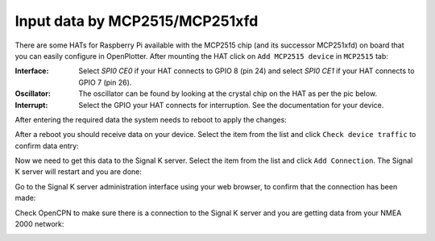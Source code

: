 .. _gpioCAN:

.. |OP2515chip| image:: img/chip.png
.. |OPcancheck| image:: img/check.png
.. |OPcanSK| image:: img/sk.png

Input data by MCP2515/MCP251xfd
###############################

There are some HATs for Raspberry Pi available with the MCP2515 chip (and its successor MCP251xfd) on board that you can easily configure in OpenPlotter. After mounting the HAT click on |OP2515chip| ``Add MCP2515 device`` in |OP2515chip| ``MCP2515`` tab:

.. image:: img/canMCP1.png

.. image:: img/canMCP2.png

:Interface: Select *SPI0 CE0* if your HAT connects to GPIO 8 (pin 24) and select *SPI0 CE1* if your HAT connects to GPIO 7 (pin 26).
:Oscillator: The oscillator can be found by looking at the crystal chip on the HAT as per the pic below.
:Interrupt: Select the GPIO your HAT connects for interruption. See the documentation for your device.

.. image:: img/can4.png

After entering the required data the system needs to reboot to apply the changes:

.. image:: img/canMCP3.png

After a reboot you should receive data on your device. Select the item from the list and click |OPcancheck| ``Check device traffic`` to confirm data entry:

.. image:: img/canMCP4.png
.. image:: img/canSlcand4.png

Now we need to get this data to the Signal K server. Select the item from the list and click |OPcanSK| ``Add Connection``. The Signal K server will restart and you are done:

.. image:: img/canMCP5.png
.. image:: img/canMCP6.png

Go to the Signal K server administration interface using your web browser, to confirm that the connection has been made:

.. image:: img/canMCP7.png

Check OpenCPN to make sure there is a connection to the Signal K server and you are getting data from your NMEA 2000 network:

.. image:: ../img/opencpnConnection.png

